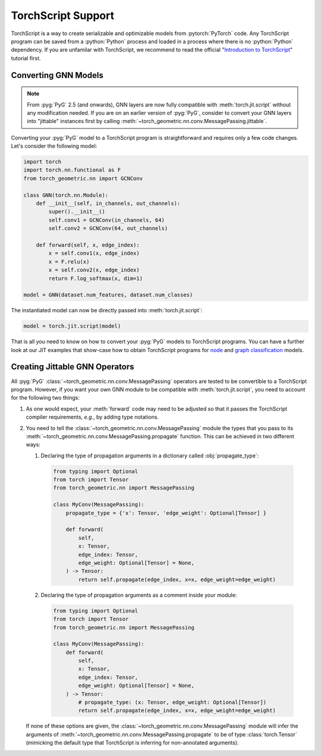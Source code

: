 TorchScript Support
===================

TorchScript is a way to create serializable and optimizable models from :pytorch:`PyTorch` code.
Any TorchScript program can be saved from a :python:`Python` process and loaded in a process where there is no :python:`Python` dependency.
If you are unfamilar with TorchScript, we recommend to read the official "`Introduction to TorchScript <https://pytorch.org/tutorials/beginner/Intro_to_TorchScript_tutorial.html>`_" tutorial first.

Converting GNN Models
---------------------

.. note::
    From :pyg:`PyG` 2.5 (and onwards), GNN layers are now fully compatible with :meth:`torch.jit.script` without any modification needed.
    If you are on an earlier version of :pyg:`PyG`, consider to convert your GNN layers into "jittable" instances first by calling :meth:`~torch_geometric.nn.conv.MessagePassing.jittable`.

Converting your :pyg:`PyG` model to a TorchScript program is straightforward and requires only a few code changes.
Let's consider the following model:

.. code-block:: python

    import torch
    import torch.nn.functional as F
    from torch_geometric.nn import GCNConv

    class GNN(torch.nn.Module):
        def __init__(self, in_channels, out_channels):
            super().__init__()
            self.conv1 = GCNConv(in_channels, 64)
            self.conv2 = GCNConv(64, out_channels)

        def forward(self, x, edge_index):
            x = self.conv1(x, edge_index)
            x = F.relu(x)
            x = self.conv2(x, edge_index)
            return F.log_softmax(x, dim=1)

    model = GNN(dataset.num_features, dataset.num_classes)

The instantiated model can now be directly passed into :meth:`torch.jit.script`:

.. code-block:: python

    model = torch.jit.script(model)

That is all you need to know on how to convert your :pyg:`PyG` models to TorchScript programs.
You can have a further look at our JIT examples that show-case how to obtain TorchScript programs for `node <https://github.com/pyg-team/pytorch_geometric/blob/master/examples/jit/gat.py>`_ and `graph classification <https://github.com/pyg-team/pytorch_geometric/blob/master/examples/jit/gin.py>`_ models.

Creating Jittable GNN Operators
--------------------------------

All :pyg:`PyG` :class:`~torch_geometric.nn.conv.MessagePassing` operators are tested to be convertible to a TorchScript program.
However, if you want your own GNN module to be compatible with :meth:`torch.jit.script`, you need to account for the following two things:

1. As one would expect, your :meth:`forward` code may need to be adjusted so that it passes the TorchScript compiler requirements, *e.g.*, by adding type notations.
2. You need to tell the :class:`~torch_geometric.nn.conv.MessagePassing` module the types that you pass to its :meth:`~torch_geometric.nn.conv.MessagePassing.propagate` function.
   This can be achieved in two different ways:

   1. Declaring the type of propagation arguments in a dictionary called :obj:`propagate_type`:

    .. code-block:: python

        from typing import Optional
        from torch import Tensor
        from torch_geometric.nn import MessagePassing

        class MyConv(MessagePassing):
            propagate_type = {'x': Tensor, 'edge_weight': Optional[Tensor] }

            def forward(
                self,
                x: Tensor,
                edge_index: Tensor,
                edge_weight: Optional[Tensor] = None,
            ) -> Tensor:
                return self.propagate(edge_index, x=x, edge_weight=edge_weight)

   2. Declaring the type of propagation arguments as a comment inside your module:

    .. code-block:: python

        from typing import Optional
        from torch import Tensor
        from torch_geometric.nn import MessagePassing

        class MyConv(MessagePassing):
            def forward(
                self,
                x: Tensor,
                edge_index: Tensor,
                edge_weight: Optional[Tensor] = None,
            ) -> Tensor:
                # propagate_type: (x: Tensor, edge_weight: Optional[Tensor])
                return self.propagate(edge_index, x=x, edge_weight=edge_weight)

   If none of these options are given, the :class:`~torch_geometric.nn.conv.MessagePassing` module will infer the arguments of :meth:`~torch_geometric.nn.conv.MessagePassing.propagate` to be of type :class:`torch.Tensor` (mimicking the default type that TorchScript is inferring for non-annotated arguments).
